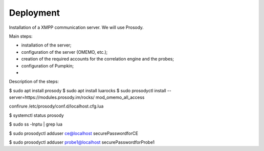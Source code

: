 Deployment
==========

Installation of a XMPP communication server.
We will use Prosody.

Main steps:

- installation of the server;
- configuration of the server (OMEMO, etc.);
- creation of the required accounts for the correlation engine and the probes;
- configuration of Pumpkin;
- 

Description of the steps:


$ sudo apt install prosody
$ sudo apt install luarocks
$ sudo prosodyctl install --server=https://modules.prosody.im/rocks/ mod_omemo_all_access

confirure /etc/prosody/conf.d/localhost.cfg.lua

$ systemctl status prosody


$ sudo ss -lnptu | grep lua


$ sudo prosodyctl adduser ce@localhost
securePasswordforCE

$ sudo prosodyctl adduser probe1@localhost
securePasswordforProbe1
